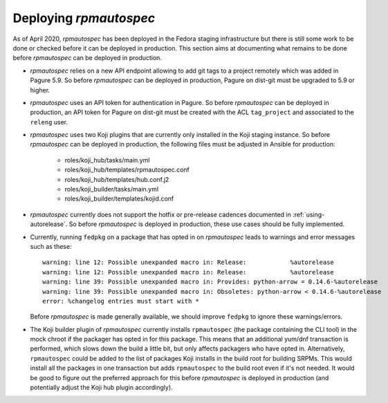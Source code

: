 Deploying `rpmautospec`
=======================

As of April 2020, `rpmautospec` has been deployed in the Fedora staging
infrastructure but there is still some work to be done or checked before it
can be deployed in production. This section aims at documenting what remains
to be done before `rpmautospec` can be deployed in production.

* `rpmautospec` relies on a new API endpoint allowing to add git tags to a
  project remotely which was added in Pagure 5.9. So before `rpmautospec` can
  be deployed in production, Pagure on dist-git must be upgraded to 5.9 or
  higher.

* `rpmautospec` uses an API token for authentication in Pagure. So before
  `rpmautospec` can be deployed in production, an API token for Pagure on
  dist-git must be created with the ACL ``tag_project`` and associated to the
  ``releng`` user.

* `rpmautospec` uses two Koji plugins that are currently only installed in the
  Koji staging instance. So before `rpmautospec` can be deployed in
  production, the following files must be adjusted in Ansible for production:

    - roles/koji_hub/tasks/main.yml
    - roles/koji_hub/templates/rpmautospec.conf
    - roles/koji_hub/templates/hub.conf.j2
    - roles/koji_builder/tasks/main.yml
    - roles/koji_builder/templates/kojid.conf

* `rpmautospec` currently does not support the hotfix or pre-release cadences documented in
  :ref:`using-autorelease`. So before `rpmautospec` is deployed in production,
  these use cases should be fully implemented.

* Currently, running ``fedpkg`` on a package that has opted in on `rpmautospec` leads
  to warnings and error messages such as these::

    warning: line 12: Possible unexpanded macro in: Release:            %autorelease
    warning: line 12: Possible unexpanded macro in: Release:            %autorelease
    warning: line 39: Possible unexpanded macro in: Provides: python-arrow = 0.14.6-%autorelease
    warning: line 39: Possible unexpanded macro in: Obsoletes: python-arrow < 0.14.6-%autorelease
    error: %changelog entries must start with *

  Before `rpmautospec` is made generally available, we should improve ``fedpkg``
  to ignore these warnings/errors.

* The Koji builder plugin of `rpmautospec` currently installs ``rpmautospec``
  (the package containing the CLI tool) in the mock chroot if the packager has
  opted in for this package. This means that an additional yum/dnf transaction
  is performed, which slows down the build a little bit, but only affects
  packagers who have opted in. Alternatively, ``rpmautospec`` could be added
  to the list of packages Koji installs in the build root for building SRPMs.
  This would install all the packages in one transaction but adds
  ``rpmautospec`` to the build root even if it's not needed. It would be good
  to figure out the preferred approach for this before `rpmautospec` is
  deployed in production (and potentially adjust the Koji hub plugin
  accordingly).

